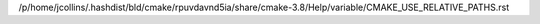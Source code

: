 /p/home/jcollins/.hashdist/bld/cmake/rpuvdavnd5ia/share/cmake-3.8/Help/variable/CMAKE_USE_RELATIVE_PATHS.rst